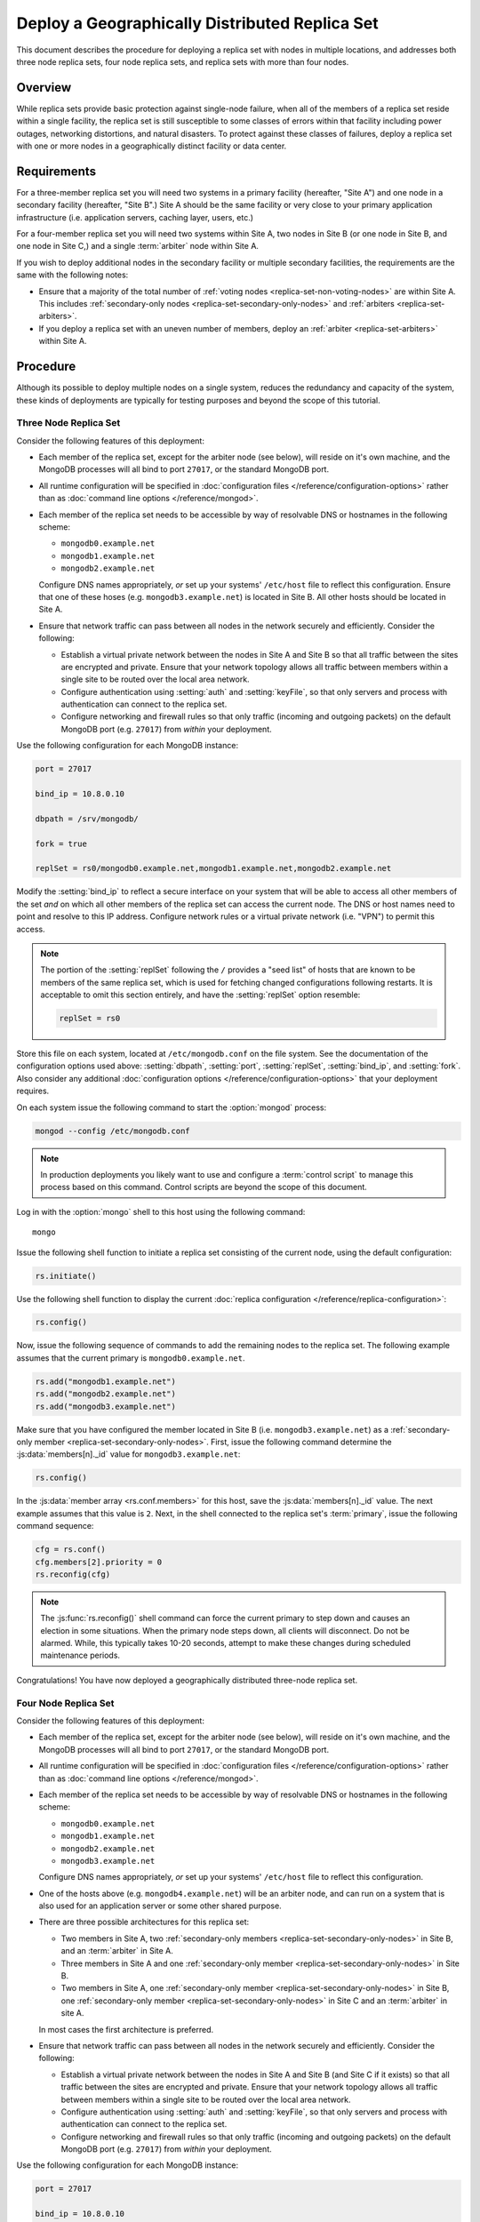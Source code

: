 ===============================================
Deploy a Geographically Distributed Replica Set
===============================================

.. default-domain:: mongodb

This document describes the procedure for deploying a replica set with
nodes in multiple locations, and addresses both three node replica
sets, four node replica sets, and replica sets with more than four
nodes.

.. seealso:: ":doc:`/core/replication`" and
   ":doc:`/administration/replication-architectures`" for appropriate
   background.

   The ":doc:`/tutorial/deploy-replica-set`" and
   ":doc:`/tutorial/expand-replica-set`" tutorials provide
   documentation of related operations.

Overview
--------

While replica sets provide basic protection against single-node
failure, when all of the members of a replica set reside within a
single facility, the replica set is still susceptible to some classes
of errors within that facility including power outages, networking
distortions, and natural disasters. To protect against these classes
of failures, deploy a replica set with one or more nodes in a
geographically distinct facility or data center.

Requirements
------------

For a three-member replica set you will need two systems in a primary
facility (hereafter, "Site A") and one node in a secondary facility
(hereafter, "Site B".) Site A should be the same facility or very
close to your primary application infrastructure (i.e. application
servers, caching layer, users, etc.)

For a four-member replica set you will need two systems within Site A,
two nodes in Site B (or one node in Site B, and one node in Site C,)
and a single :term:`arbiter` node within Site A.

If you wish to deploy additional nodes in the secondary facility or
multiple secondary facilities, the requirements are the same with the
following notes:

- Ensure that a majority of the total number of :ref:`voting nodes
  <replica-set-non-voting-nodes>` are within Site A. This includes
  :ref:`secondary-only nodes <replica-set-secondary-only-nodes>` and
  :ref:`arbiters <replica-set-arbiters>`.

- If you deploy a replica set with an uneven number of members, deploy
  an :ref:`arbiter <replica-set-arbiters>` within Site A.

Procedure
---------

Although its possible to deploy multiple nodes on a single system,
reduces the redundancy and capacity of the system, these kinds of
deployments are typically for testing purposes and beyond the scope of
this tutorial.

Three Node Replica Set
~~~~~~~~~~~~~~~~~~~~~~

Consider the following features of this deployment:

- Each member of the replica set, except for the arbiter node (see
  below), will reside on it's own machine, and the MongoDB processes
  will all bind to port ``27017``, or the standard MongoDB port.

- All runtime configuration will be specified in :doc:`configuration
  files </reference/configuration-options>` rather than as
  :doc:`command line options </reference/mongod>`.

- Each member of the replica set needs to be accessible by way of
  resolvable DNS or hostnames in the following scheme:

  - ``mongodb0.example.net``
  - ``mongodb1.example.net``
  - ``mongodb2.example.net``

  Configure DNS names appropriately, *or* set up your systems'
  ``/etc/host`` file to reflect this configuration. Ensure that one of
  these hoses (e.g. ``mongodb3.example.net``) is located in Site B.
  All other hosts should be located in Site A.

- Ensure that network traffic can pass between all nodes in the
  network securely and efficiently. Consider the following:

  - Establish a virtual private network between the nodes in Site A
    and Site B so that all traffic between the sites are encrypted
    and private. Ensure that your network topology allows all traffic
    between members within a single site to be routed over the local
    area network.

  - Configure authentication using :setting:`auth` and
    :setting:`keyFile`, so that only servers and process with
    authentication can connect to the replica set.

  - Configure networking and firewall rules so that only traffic
    (incoming and outgoing packets) on the default MongoDB port
    (e.g. ``27017``) from *within* your deployment.

    .. seealso:: The ":doc:`/administration/security`" document for
       more information regarding security and firewalls.

Use the following configuration for each MongoDB instance:

.. code-block:: cfg

   port = 27017

   bind_ip = 10.8.0.10

   dbpath = /srv/mongodb/

   fork = true

   replSet = rs0/mongodb0.example.net,mongodb1.example.net,mongodb2.example.net

Modify the :setting:`bind_ip` to reflect a secure interface on
your system that will be able to access all other members of the set
*and* on which all other members of the replica set can access the
current node. The DNS or host names need to point and resolve to this
IP address. Configure network rules or a virtual private network
(i.e. "VPN") to permit this access.

.. note::

   The portion of the :setting:`replSet` following the ``/``
   provides a "seed list" of hosts that are known to be members of the
   same replica set, which is used for fetching changed configurations
   following restarts. It is acceptable to omit this section entirely,
   and have the :setting:`replSet` option resemble:

   .. code-block:: cfg

      replSet = rs0

Store this file on each system, located at ``/etc/mongodb.conf`` on
the file system. See the documentation of the configuration options
used above: :setting:`dbpath`, :setting:`port`,
:setting:`replSet`, :setting:`bind_ip`, and
:setting:`fork`. Also consider any additional
:doc:`configuration options </reference/configuration-options>` that
your deployment requires.

On each system issue the following command to start the
:option:`mongod` process:

.. code-block:: bash

   mongod --config /etc/mongodb.conf

.. note::

   In production deployments you likely want to use and configure a
   :term:`control script` to manage this process based on this
   command. Control scripts are beyond the scope of this document.

Log in with the :option:`mongo` shell to this host using the following
command: ::

      mongo

Issue the following shell function to initiate a replica set
consisting of the current node, using the default configuration:

.. code-block:: javascript

   rs.initiate()

Use the following shell function to display the current :doc:`replica
configuration </reference/replica-configuration>`:

.. code-block:: javascript

   rs.config()

Now, issue the following sequence of commands to add the remaining
nodes to the replica set. The following example assumes that the
current primary is ``mongodb0.example.net``.

.. code-block:: javascript

   rs.add("mongodb1.example.net")
   rs.add("mongodb2.example.net")
   rs.add("mongodb3.example.net")

Make sure that you have configured the member located in Site B
(i.e. ``mongodb3.example.net``) as a :ref:`secondary-only member
<replica-set-secondary-only-nodes>`. First, issue the following
command determine the :js:data:`members[n]._id` value for
``mongodb3.example.net``:

.. code-block:: javascript

   rs.config()

In the :js:data:`member array <rs.conf.members>` for this host, save
the :js:data:`members[n]._id` value. The next example assumes that this
value is ``2``. Next, in the shell connected to the replica set's
:term:`primary`, issue the following command sequence:

.. code-block:: javascript

   cfg = rs.conf()
   cfg.members[2].priority = 0
   rs.reconfig(cfg)

.. note::

   The :js:func:`rs.reconfig()` shell command can force the current
   primary to step down and causes an election in some
   situations. When the primary node steps down, all clients will
   disconnect. Do not be alarmed. While, this typically takes 10-20
   seconds, attempt to make these changes during scheduled maintenance
   periods.

Congratulations! You have now deployed a geographically distributed
three-node replica set.

Four Node Replica Set
~~~~~~~~~~~~~~~~~~~~~

Consider the following features of this deployment:

- Each member of the replica set, except for the arbiter node (see
  below), will reside on it's own machine, and the MongoDB processes
  will all bind to port ``27017``, or the standard MongoDB port.

- All runtime configuration will be specified in :doc:`configuration
  files </reference/configuration-options>` rather than as
  :doc:`command line options </reference/mongod>`.

- Each member of the replica set needs to be accessible by way of
  resolvable DNS or hostnames in the following scheme:

  - ``mongodb0.example.net``
  - ``mongodb1.example.net``
  - ``mongodb2.example.net``
  - ``mongodb3.example.net``

  Configure DNS names appropriately, *or* set up your systems'
  ``/etc/host`` file to reflect this configuration.

- One of the hosts above (e.g. ``mongodb4.example.net``) will be an
  arbiter node, and can run on a system that is also used for an
  application server or some other shared purpose.

- There are three possible architectures for this replica set:

  - Two members in Site A, two :ref:`secondary-only members
    <replica-set-secondary-only-nodes>` in Site B, and an
    :term:`arbiter` in Site A.

  - Three members in Site A and one :ref:`secondary-only member
    <replica-set-secondary-only-nodes>` in Site B.

  - Two members in Site A, one :ref:`secondary-only member
    <replica-set-secondary-only-nodes>` in Site B, one
    :ref:`secondary-only member <replica-set-secondary-only-nodes>` in
    Site C and an :term:`arbiter` in site A.

  In most cases the first architecture is preferred.

- Ensure that network traffic can pass between all nodes in the
  network securely and efficiently. Consider the following:

  - Establish a virtual private network between the nodes in Site A
    and Site B (and Site C if it exists) so that all traffic between
    the sites are encrypted and private. Ensure that your network
    topology allows all traffic between members within a single site
    to be routed over the local area network.

  - Configure authentication using :setting:`auth` and
    :setting:`keyFile`, so that only servers and process with
    authentication can connect to the replica set.

  - Configure networking and firewall rules so that only traffic
    (incoming and outgoing packets) on the default MongoDB port
    (e.g. ``27017``) from *within* your deployment.

    .. seealso:: The ":doc:`/administration/security`" document for
       more information regarding security and firewalls.

Use the following configuration for each MongoDB instance:

.. code-block:: cfg

   port = 27017

   bind_ip = 10.8.0.10

   dbpath = /srv/mongodb/

   fork = true

   replSet = rs0/mongodb0.example.net,mongodb1.example.net,mongodb2.example.net,mongodb3.example.net

Modify the :setting:`bind_ip` to reflect a secure interface on
your system that will be able to access all other members of the set
*and* on which all other members of the replica set can access the
current node. The DNS or host names need to point and resolve to this
IP address. Configure network rules or a virtual private network
(i.e. "VPN") to permit this access.

.. note::

   The portion of the :setting:`replSet` following the ``/``
   provides a "seed list" of hosts that are known to be members of the
   same replica set, which is used for fetching changed configurations
   following restarts. It is acceptable to omit this section entirely,
   and have the :setting:`replSet` option resemble:

   .. code-block:: cfg

      replSet = rs0

Store this file on each system, located at ``/etc/mongodb.conf`` on
the file system. See the documentation of the configuration options
used above: :setting:`dbpath`, :setting:`port`,
:setting:`replSet`, :setting:`bind_ip`, and
:setting:`fork`. Also consider any additional
:doc:`configuration options </reference/configuration-options>` that
your deployment requires.

On each system issue the following command to start the
:option:`mongod` process:

.. code-block:: bash

   mongod --config /etc/mongodb.conf

.. note::

   In production deployments you likely want to use and configure a
   :term:`control script` to manage this process based on this
   command. Control scripts are beyond the scope of this document.

Log in with the :option:`mongo` shell to this host using the following
command: ::

      mongo

Issue the following shell function to initiate a replica set
consisting of the current node, using the default configuration:

.. code-block:: javascript

   rs.initiate()

Use the following shell function to display the current :doc:`replica
configuration </reference/replica-configuration>`:

.. code-block:: javascript

   rs.config()

Now, issue the following sequence of commands to add the remaining
nodes to the replica set. The following example assumes that the
current primary is ``mongodb0.example.net``.

.. code-block:: javascript

   rs.add("mongodb1.example.net")
   rs.add("mongodb2.example.net")
   rs.add("mongodb3.example.net")

In the same shell session, issue the following command to add the
arbiter node (i.e. "``mongodb4.example.net``"):

.. code-block:: javascript

   rs.addArb("mongodb4.example.net")

Make sure that you have configured the member located in Site B
(i.e. ``mongodb3.example.net``) as a :ref:`secondary-only member
<replica-set-secondary-only-nodes>`. First, issue the following
command determine the :js:data:`members[n]._id` value for
``mongodb3.example.net``:

.. code-block:: javascript

   rs.config()

In the :js:data:`member array <rs.conf.members>` for this host, save
the :js:data:`members[n]._id` value. The next example assumes that this
value is ``2``. Next, in the shell connected to the replica set's
:term:`primary`, issue the following command sequence:

.. code-block:: javascript

   cfg = rs.conf()
   cfg.members[2].priority = 0
   rs.reconfig(cfg)

.. note::

   The :js:func:`rs.reconfig()` shell command can force the current
   primary to step down and causes an election in some
   situations. When the primary node steps down, all clients will
   disconnect. Do not be alarmed. While, this typically takes 10-20
   seconds, attempt to make these changes during scheduled maintenance
   periods.

Congratulations! You have now deployed a geographically distributed
four-node replica set.

Larger Replica Set Considerations
~~~~~~~~~~~~~~~~~~~~~~~~~~~~~~~~~

The procedure for deploying a geographically distributed set with
more than three or four nodes closely follows one of the above
procedures, consider the following:

- Never deploy more than seven voting nodes.

- Use the procedure for a four node replica set if you have an even
  number of members. Ensure that Site A always has a majority of
  the members by deploying the :term:`arbiter` within Site A.

  For six member sets, deploy at least three voting nodes in addition
  to the arbiter in Site A, the remaining nodes in alternate sites.

- Use the procedure for a three node replica set if you have an odd
  number of members. Ensure that Site A always has a majority of the
  members of the set. For example, if a set has five members, deploy
  three nodes within the primary facility and two nodes in other
  facilities.

- If you have a majority of the members of the set *outside* of Site
  A and the network partitions to prevent communication between sites,
  the current primary in Site A will step down, even if none of the
  nodes outside of Site A are eligible to become primary.
